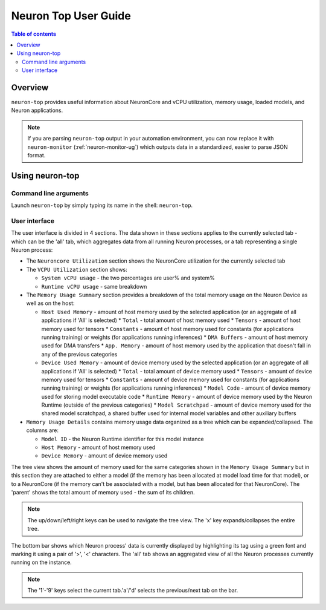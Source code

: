 .. _neuron-top-ug:

Neuron Top User Guide
=====================

.. contents:: Table of contents
   :local:
   :depth: 2

Overview
--------
``neuron-top`` provides useful information about NeuronCore and vCPU utilization, memory usage,
loaded models, and Neuron applications.

.. note::
  If you are parsing ``neuron-top`` output in your automation environment, you can now replace it with ``neuron-monitor``
  (:ref:`neuron-monitor-ug`) which outputs data in a standardized, easier to parse JSON format.

Using neuron-top
----------------

Command line arguments
~~~~~~~~~~~~~~~~~~~~~~
Launch ``neuron-top`` by simply typing its name in the shell: ``neuron-top``.

User interface
~~~~~~~~~~~~~~

The user interface is divided in 4 sections. The data shown in these
sections applies to the currently selected tab - which can be the 'all' tab,
which aggregates data from all running Neuron processes, or a tab representing
a single Neuron process:

|image0|

* The ``Neuroncore Utilization`` section shows the NeuronCore utilization for the
  currently selected tab 

* The ``VCPU Utilization`` section shows:

  * ``System vCPU usage`` - the two percentages are user% and system%
  * ``Runtime vCPU usage`` - same breakdown

* The ``Memory Usage Summary`` section provides a breakdown of the total memory usage on the Neuron Device as well
  as on the host:

  * ``Host Used Memory`` - amount of host memory used by the selected application (or an aggregate of all applications if 'All' is selected)
    * ``Total`` - total amount of host memory used
    * ``Tensors`` - amount of host memory used for tensors
    * ``Constants`` - amount of host memory used for constants (for applications running training) or weights (for applications running inferences)
    * ``DMA Buffers`` - amount of host memory used for DMA transfers
    * ``App. Memory`` - amount of host memory used by the application that doesn't fall in any of the previous categories

  * ``Device Used Memory`` - amount of device memory used by the selected application (or an aggregate of all applications if 'All' is selected)
    * ``Total`` - total amount of device memory used
    * ``Tensors`` - amount of device memory used for tensors
    * ``Constants`` - amount of device memory used for constants (for applications running training) or weights (for applications running inferences)
    * ``Model Code`` - amount of device memory used for storing model executable code
    * ``Runtime Memory`` - amount of device memory used by the Neuron Runtime (outside of the previous categories)
    * ``Model Scratchpad`` - amount of device memory used for the shared model scratchpad, a shared buffer used for internal model variables and other
    auxiliary buffers

* ``Memory Usage Details`` contains memory usage data organized as a tree which can be expanded/collapsed. The columns are:

  * ``Model ID`` - the Neuron Runtime identifier for this model instance
  * ``Host Memory`` - amount of host memory used
  * ``Device Memory`` - amount of device memory used

The tree view shows the amount of memory used for the same categories shown in the ``Memory Usage Summary`` but in this section
they are attached to either a model (if the memory has been allocated at model load time for that model), or to a NeuronCore (if
the memory can't be associated with a model, but has been allocated for that NeuronCore).
The 'parent' shows the total amount of memory used - the sum of its children.

.. note::
  The up/down/left/right keys can be used to navigate the tree view. The 'x' key expands/collapses the
  entire tree.

The bottom bar shows which Neuron process' data is currently displayed by highlighting
its tag using a green font and marking it using a pair of '>', '<' characters. The 'all'
tab shows an aggregated view of all the Neuron processes currently running on the instance.

|image1|

.. note::

  The '1'-'9' keys select the current tab.'a'/'d' selects the previous/next
  tab on the bar.

.. |image0| image:: ../../images/nt-1.png
.. |image1| image:: ../../images/nt-2.png
